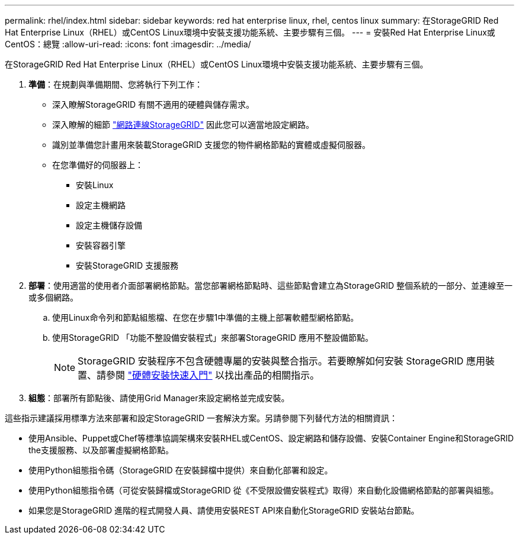 ---
permalink: rhel/index.html 
sidebar: sidebar 
keywords: red hat enterprise linux, rhel, centos linux 
summary: 在StorageGRID Red Hat Enterprise Linux（RHEL）或CentOS Linux環境中安裝支援功能系統、主要步驟有三個。 
---
= 安裝Red Hat Enterprise Linux或CentOS：總覽
:allow-uri-read: 
:icons: font
:imagesdir: ../media/


[role="lead"]
在StorageGRID Red Hat Enterprise Linux（RHEL）或CentOS Linux環境中安裝支援功能系統、主要步驟有三個。

. *準備*：在規劃與準備期間、您將執行下列工作：
+
** 深入瞭解StorageGRID 有關不適用的硬體與儲存需求。
** 深入瞭解的細節 link:../network/index.html["網路連線StorageGRID"] 因此您可以適當地設定網路。
** 識別並準備您計畫用來裝載StorageGRID 支援您的物件網格節點的實體或虛擬伺服器。
** 在您準備好的伺服器上：
+
*** 安裝Linux
*** 設定主機網路
*** 設定主機儲存設備
*** 安裝容器引擎
*** 安裝StorageGRID 支援服務




. *部署*：使用適當的使用者介面部署網格節點。當您部署網格節點時、這些節點會建立為StorageGRID 整個系統的一部分、並連線至一或多個網路。
+
.. 使用Linux命令列和節點組態檔、在您在步驟1中準備的主機上部署軟體型網格節點。
.. 使用StorageGRID 「功能不整設備安裝程式」來部署StorageGRID 應用不整設備節點。
+

NOTE: StorageGRID 安裝程序不包含硬體專屬的安裝與整合指示。若要瞭解如何安裝 StorageGRID 應用裝置、請參閱 link:../installconfig/index.html["硬體安裝快速入門"] 以找出產品的相關指示。



. *組態*：部署所有節點後、請使用Grid Manager來設定網格並完成安裝。


這些指示建議採用標準方法來部署和設定StorageGRID 一套解決方案。另請參閱下列替代方法的相關資訊：

* 使用Ansible、Puppet或Chef等標準協調架構來安裝RHEL或CentOS、設定網路和儲存設備、安裝Container Engine和StorageGRID the支援服務、以及部署虛擬網格節點。
* 使用Python組態指令碼（StorageGRID 在安裝歸檔中提供）來自動化部署和設定。
* 使用Python組態指令碼（可從安裝歸檔或StorageGRID 從《不受限設備安裝程式》取得）來自動化設備網格節點的部署與組態。
* 如果您是StorageGRID 進階的程式開發人員、請使用安裝REST API來自動化StorageGRID 安裝站台節點。

